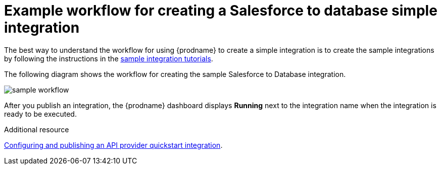 // This module is included in the following assemblies:
// as_how-to-get-ready.adoc

[id='workflow-example_{context}']
= Example workflow for creating a Salesforce to database simple integration

The best way to understand the workflow for using {prodname} 
to create a simple integration is to 
create the sample integrations by following the instructions in the
link:{LinkFuseOnlineTutorials}[sample integration tutorials].  

The following diagram shows the workflow for creating the sample
Salesforce to Database integration. 

image:images/integrating-applications/sample-workflow.png[sample workflow]

After you publish an integration, the {prodname} dashboard
displays *Running* next to the integration name when the integration
is ready to be executed.

.Additional resource
link:{LinkFuseOnlineIntegrationGuide}#configure-publish-api-provider-quickstart_api-provider[Configuring and publishing an API provider quickstart integration].
